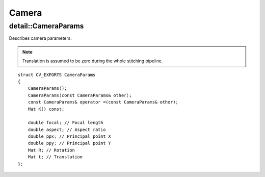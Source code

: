Camera
======

.. highlight:: cpp

detail::CameraParams
--------------------
.. ocv:struct:: detail::CameraParams

Describes camera parameters.

.. note:: Translation is assumed to be zero during the whole stitching pipeline.

::

    struct CV_EXPORTS CameraParams
    {
        CameraParams();
        CameraParams(const CameraParams& other);
        const CameraParams& operator =(const CameraParams& other);
        Mat K() const;

        double focal; // Focal length
        double aspect; // Aspect ratio
        double ppx; // Principal point X
        double ppy; // Principal point Y
        Mat R; // Rotation
        Mat t; // Translation
    };
